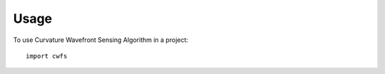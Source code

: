 ========
Usage
========

To use Curvature Wavefront Sensing Algorithm in a project::

    import cwfs
